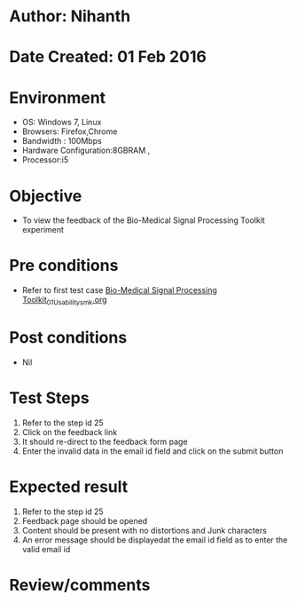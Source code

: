 * Author: Nihanth
* Date Created: 01 Feb 2016
* Environment
  - OS: Windows 7, Linux
  - Browsers: Firefox,Chrome
  - Bandwidth : 100Mbps
  - Hardware Configuration:8GBRAM , 
  - Processor:i5

* Objective
  - To view the feedback of the Bio-Medical Signal Processing Toolkit experiment

* Pre conditions
  - Refer to first test case [[https://github.com/Virtual-Labs/bio-medical-signal-and-image-processing-lab-iitr/blob/master/test-cases/integration_test-cases/Bio-Medical Signal Processing Toolkit/Bio-Medical Signal Processing Toolkit_01_Usability_smk.org][Bio-Medical Signal Processing Toolkit_01_Usability_smk.org]]

* Post conditions
  - Nil
* Test Steps
  1. Refer to the step id 25
  2. Click on the feedback link
  3. It should re-direct to the feedback form page
  4. Enter the invalid data in the email id field and click on the submit button

* Expected result
  1. Refer to the step id 25
  2. Feedback page should be opened
  3. Content should be present with no distortions and Junk characters
  4. An error message should be displayedat the email id field as to enter the valid email id

* Review/comments


